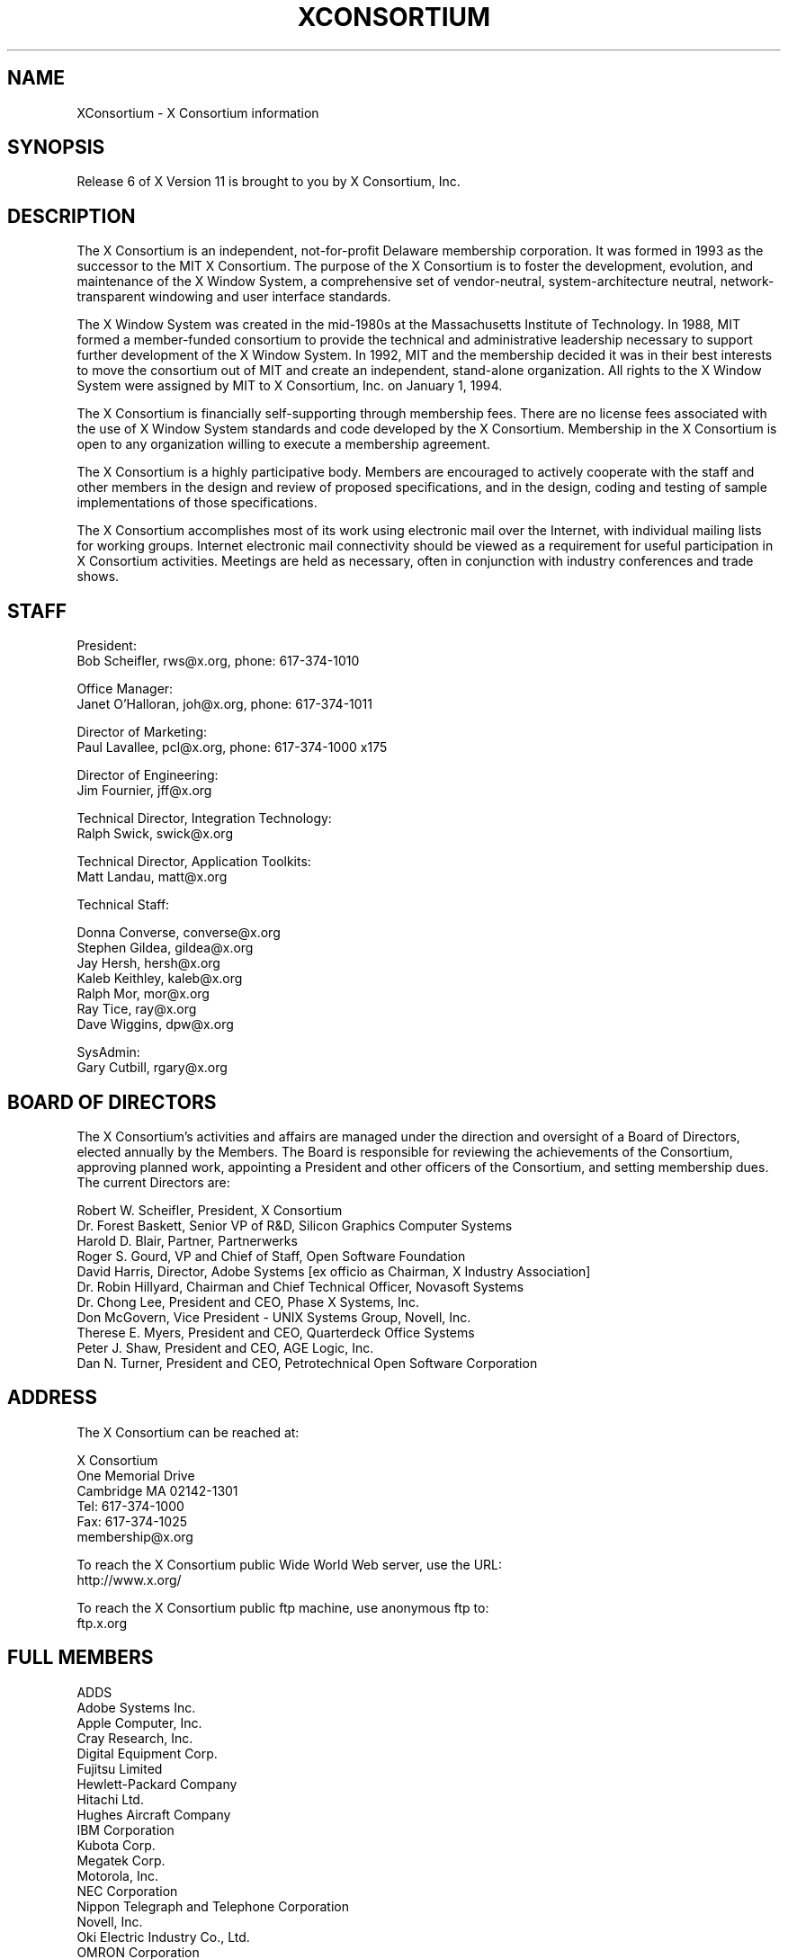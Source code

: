.\" $XConsortium: Consortium.man,v 1.44 94/11/05 19:10:16 rws Exp rws $
.\" Copyright (c) 1993, 1994  X Consortium
.\" 
.\" Permission is hereby granted, free of charge, to any person obtaining a
.\" copy of this software and associated documentation files (the "Software"), 
.\" to deal in the Software without restriction, including without limitation 
.\" the rights to use, copy, modify, merge, publish, distribute, sublicense, 
.\" and/or sell copies of the Software, and to permit persons to whom the 
.\" Software furnished to do so, subject to the following conditions:
.\" 
.\" The above copyright notice and this permission notice shall be included in
.\" all copies or substantial portions of the Software.
.\" 
.\" THE SOFTWARE IS PROVIDED "AS IS", WITHOUT WARRANTY OF ANY KIND, EXPRESS OR
.\" IMPLIED, INCLUDING BUT NOT LIMITED TO THE WARRANTIES OF MERCHANTABILITY,
.\" FITNESS FOR A PARTICULAR PURPOSE AND NONINFRINGEMENT.  IN NO EVENT SHALL 
.\" THE X CONSORTIUM BE LIABLE FOR ANY CLAIM, DAMAGES OR OTHER LIABILITY, 
.\" WHETHER IN AN ACTION OF CONTRACT, TORT OR OTHERWISE, ARISING FROM, OUT OF 
.\" OR IN CONNECTION WITH THE SOFTWARE OR THE USE OR OTHER DEALINGS IN THE 
.\" SOFTWARE.
.\" 
.\" Except as contained in this notice, the name of the X Consortium shall not 
.\" be used in advertising or otherwise to promote the sale, use or other 
.\" dealing in this Software without prior written authorization from the 
.\" X Consortium.
.TH XCONSORTIUM 1 "Release 6"  "X Version 11"
.SH NAME
XConsortium \- X Consortium information
.SH SYNOPSIS
Release 6 of X Version 11 is brought to you by X Consortium, Inc.
.SH DESCRIPTION
The X Consortium is an independent, not-for-profit Delaware membership
corporation.  It was formed in 1993 as the successor to the MIT X Consortium.
The purpose of the X Consortium is to foster the development, evolution, and
maintenance of the X Window System, a comprehensive set of vendor-neutral,
system-architecture neutral, network-transparent windowing and user interface
standards.
.PP
The X Window System was created in the mid-1980s at the Massachusetts
Institute of Technology.  In 1988, MIT formed a member-funded consortium to
provide the technical and administrative leadership necessary to support
further development of the X Window System.  In 1992, MIT and the membership
decided it was in their best interests to move the consortium out of MIT and
create an independent, stand-alone organization.  All rights to the
X Window System were assigned by MIT to X Consortium, Inc. on January 1, 1994.
.PP
The X Consortium is financially self-supporting through membership fees.
There are no license fees associated with the use of X Window System standards
and code developed by the X Consortium.  Membership in the X Consortium is
open to any organization willing to execute a membership agreement.
.PP
The X Consortium is a highly participative body.  Members are encouraged to
actively cooperate with the staff and other members in the design and review
of proposed specifications, and in the design, coding and testing of sample
implementations of those specifications.
.PP
The X Consortium accomplishes most of its work using electronic mail over the
Internet, with individual mailing lists for working groups.  Internet
electronic mail connectivity should be viewed as a requirement for useful
participation in X Consortium activities.  Meetings are held as necessary,
often in conjunction with industry conferences and trade shows.
.SH STAFF
.nf
President:
Bob Scheifler, rws@x.org, phone: 617-374-1010

Office Manager:
Janet O'Halloran, joh@x.org, phone: 617-374-1011

Director of Marketing:
Paul Lavallee, pcl@x.org, phone: 617-374-1000 x175

Director of Engineering:
Jim Fournier, jff@x.org

Technical Director, Integration Technology:
Ralph Swick, swick@x.org

Technical Director, Application Toolkits:
Matt Landau, matt@x.org

Technical Staff:

Donna Converse, converse@x.org
Stephen Gildea, gildea@x.org
Jay Hersh, hersh@x.org
Kaleb Keithley, kaleb@x.org
Ralph Mor, mor@x.org
Ray Tice, ray@x.org
Dave Wiggins, dpw@x.org

SysAdmin:
Gary Cutbill, rgary@x.org
.fi

.SH "BOARD OF DIRECTORS"
The X Consortium's activities and affairs are managed under the direction and
oversight of a Board of Directors, elected annually by the Members.  The Board
is responsible for reviewing the achievements of the Consortium, approving
planned work, appointing a President and other officers of the Consortium, and
setting membership dues.  The current Directors are:

.nf
Robert W. Scheifler, President, X Consortium
Dr. Forest Baskett, Senior VP of R&D, Silicon Graphics Computer Systems
Harold D. Blair, Partner, Partnerwerks
Roger S. Gourd, VP and Chief of Staff, Open Software Foundation
David Harris, Director, Adobe Systems [ex officio as Chairman, X Industry Association]
Dr. Robin Hillyard, Chairman and Chief Technical Officer, Novasoft Systems
Dr. Chong Lee, President and CEO, Phase X Systems, Inc.
Don McGovern, Vice President - UNIX Systems Group, Novell, Inc.
Therese E. Myers, President and CEO, Quarterdeck Office Systems
Peter J. Shaw, President and CEO, AGE Logic, Inc.
Dan N. Turner, President and CEO, Petrotechnical Open Software Corporation
.fi

.SH "ADDRESS"
The X Consortium can be reached at:
.nf

X Consortium
One Memorial Drive
Cambridge MA 02142-1301
Tel: 617-374-1000
Fax: 617-374-1025
membership@x.org

To reach the X Consortium public Wide World Web server, use the URL:
http://www.x.org/

To reach the X Consortium public ftp machine, use anonymous ftp to:
ftp.x.org
.fi
.SH FULL MEMBERS

.nf
ADDS
Adobe Systems Inc.
Apple Computer, Inc.
Cray Research, Inc.
Digital Equipment Corp.
Fujitsu Limited
Hewlett-Packard Company
Hitachi Ltd.
Hughes Aircraft Company
IBM Corporation
Kubota Corp.
Megatek Corp.
Motorola, Inc.
NEC Corporation
Nippon Telegraph and Telephone Corporation
Novell, Inc.
Oki Electric Industry Co., Ltd.
OMRON Corporation
The Santa Cruz Operation, Inc.
Siemens Nixdorf Informationssysteme AG
Silicon Graphics, Inc.
Sony Corporation
Sun Microsystems, Inc.
Tektronix, Inc.
.fi

.SH ASSOCIATE MEMBERS

.nf
CETIA - Compagnie Europeene des Techniques de l'Ingenierie Assistee
Network Computing Devices
Quarterdeck Office Systems
Walker Richer & Quinn, Inc.
.fi

.SH AFFILIATE MEMBERS

.nf
AGE Logic, Inc.
ASTEC, Inc.
ATR Institute International
BARCO Chromatics, Inc.
Congruent Corp.
Diagnostic/Retrieval Systems, Inc.
Electronic Book Technologies, Inc.
Gallium Software, Inc.
Georgia Institute of Technology
Human Designed Systems, Inc.
Hummingbird Communications Ltd.
INRIA - Institut National de Recherche en Informatique et en Automatique
Integrated Computer Solutions, Inc.
Investment Management Services, Inc.
IXI Limited
Japan Computer Corporation
Jupiter Systems
KAIST - Korean Advanced Institute of Science and Technology
Labtam Australia
Locus Computing Corporation
Mercury Interactive Corp.
Metheus Corporation
Metro Link, Inc.
M3i Systems, Inc.
Object Management Group, Inc.
Open Software Foundation
O'Reilly & Associates, Inc.
ParcPlace Systems
Performance Awareness Corp.
Peritek Corp.
Petrotechnical Open Software Corp.
Phase X Systems, Inc.
SOUM Corporation
Tatung Science and Technology
Tech-Source, Inc.
User Interface Technologies Ltd.
Veritas Software, Inc.
VisiCom Laboratories, Inc.
VisionWare Ltd.
Visix Software, Inc.
Visual Information Technologies, Inc.
White Pine Software, Inc.
The XFree86 Project, Inc.
X Inside, Inc.
.fi
